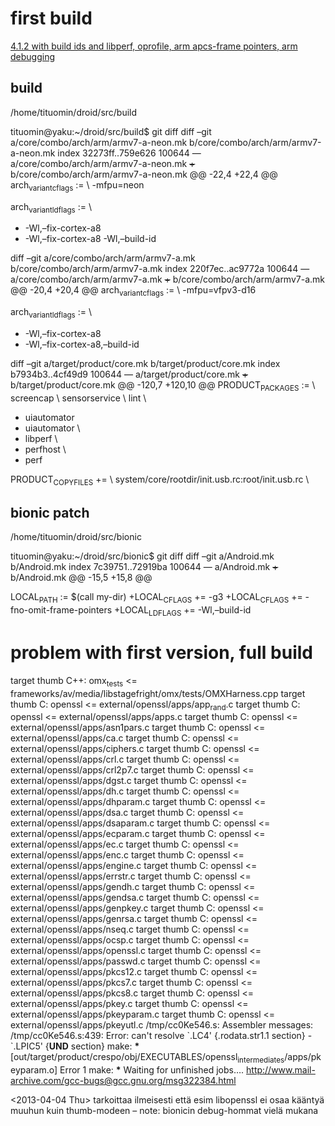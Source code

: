 
* first build
[[file:configurations.org::*4.1.2%20with%20build%20ids%20and%20libperf,%20oprofile,%20arm%20apcs-frame%20pointers,%20arm%20debugging][4.1.2 with build ids and libperf, oprofile, arm apcs-frame pointers, arm debugging]]

** build

/home/tituomin/droid/src/build
# Not currently on any branch.
# Changes not staged for commit:
#   (use "git add <file>..." to update what will be committed)
#   (use "git checkout -- <file>..." to discard changes in working directory)
#
#	modified:   core/combo/arch/arm/armv7-a-neon.mk
#	modified:   core/combo/arch/arm/armv7-a.mk
#	modified:   target/product/core.mk
#



tituomin@yaku:~/droid/src/build$ git diff
diff --git a/core/combo/arch/arm/armv7-a-neon.mk b/core/combo/arch/arm/armv7-a-neon.mk
index 32273ff..759e626 100644
--- a/core/combo/arch/arm/armv7-a-neon.mk
+++ b/core/combo/arch/arm/armv7-a-neon.mk
@@ -22,4 +22,4 @@ arch_variant_cflags := \
     -mfpu=neon
 
 arch_variant_ldflags := \
-       -Wl,--fix-cortex-a8
+       -Wl,--fix-cortex-a8 -Wl,--build-id
# remember: this  is necessary!!

diff --git a/core/combo/arch/arm/armv7-a.mk b/core/combo/arch/arm/armv7-a.mk
index 220f7ec..ac9772a 100644
--- a/core/combo/arch/arm/armv7-a.mk
+++ b/core/combo/arch/arm/armv7-a.mk
@@ -20,4 +20,4 @@ arch_variant_cflags := \
     -mfpu=vfpv3-d16
 
 arch_variant_ldflags := \
-       -Wl,--fix-cortex-a8
+       -Wl,--fix-cortex-a8,--build-id
# this has been removed, crespo uses neon

diff --git a/target/product/core.mk b/target/product/core.mk
index b7934b3..4cf49d9 100644
--- a/target/product/core.mk
+++ b/target/product/core.mk
@@ -120,7 +120,10 @@ PRODUCT_PACKAGES := \
     screencap \
     sensorservice \
     lint \
-    uiautomator
+    uiautomator \
+    libperf \
+    perfhost \
+    perf
# this has been put into buildspec!! not necessary anymore
# removed from trunk 
 PRODUCT_COPY_FILES += \
     system/core/rootdir/init.usb.rc:root/init.usb.rc \


** bionic patch

/home/tituomin/droid/src/bionic
# Not currently on any branch.
# Changes not staged for commit:
#   (use "git add <file>..." to update what will be committed)
#   (use "git checkout -- <file>..." to discard changes in working directory)
#
#	modified:   Android.mk

tituomin@yaku:~/droid/src/bionic$ git diff
diff --git a/Android.mk b/Android.mk
index 7c39751..72919ba 100644
--- a/Android.mk
+++ b/Android.mk
@@ -15,5 +15,8 @@
 #
 
 LOCAL_PATH := $(call my-dir)
+LOCAL_CFLAGS += -g3
+LOCAL_CFLAGS += -fno-omit-frame-pointers
+LOCAL_LDFLAGS += -Wl,--build-id
# todo: are the above necessary? probably not ?
# removed from trunk

* problem with first version, full build
target thumb C++: omx_tests <= frameworks/av/media/libstagefright/omx/tests/OMXHarness.cpp
target thumb C: openssl <= external/openssl/apps/app_rand.c
target thumb C: openssl <= external/openssl/apps/apps.c
target thumb C: openssl <= external/openssl/apps/asn1pars.c
target thumb C: openssl <= external/openssl/apps/ca.c
target thumb C: openssl <= external/openssl/apps/ciphers.c
target thumb C: openssl <= external/openssl/apps/crl.c
target thumb C: openssl <= external/openssl/apps/crl2p7.c
target thumb C: openssl <= external/openssl/apps/dgst.c
target thumb C: openssl <= external/openssl/apps/dh.c
target thumb C: openssl <= external/openssl/apps/dhparam.c
target thumb C: openssl <= external/openssl/apps/dsa.c
target thumb C: openssl <= external/openssl/apps/dsaparam.c
target thumb C: openssl <= external/openssl/apps/ecparam.c
target thumb C: openssl <= external/openssl/apps/ec.c
target thumb C: openssl <= external/openssl/apps/enc.c
target thumb C: openssl <= external/openssl/apps/engine.c
target thumb C: openssl <= external/openssl/apps/errstr.c
target thumb C: openssl <= external/openssl/apps/gendh.c
target thumb C: openssl <= external/openssl/apps/gendsa.c
target thumb C: openssl <= external/openssl/apps/genpkey.c
target thumb C: openssl <= external/openssl/apps/genrsa.c
target thumb C: openssl <= external/openssl/apps/nseq.c
target thumb C: openssl <= external/openssl/apps/ocsp.c
target thumb C: openssl <= external/openssl/apps/openssl.c
target thumb C: openssl <= external/openssl/apps/passwd.c
target thumb C: openssl <= external/openssl/apps/pkcs12.c
target thumb C: openssl <= external/openssl/apps/pkcs7.c
target thumb C: openssl <= external/openssl/apps/pkcs8.c
target thumb C: openssl <= external/openssl/apps/pkey.c
target thumb C: openssl <= external/openssl/apps/pkeyparam.c
target thumb C: openssl <= external/openssl/apps/pkeyutl.c
/tmp/cc0Ke546.s: Assembler messages:
/tmp/cc0Ke546.s:439: Error: can't resolve `.LC4' {.rodata.str1.1 section} - `.LPIC5' {*UND* section}
make: *** [out/target/product/crespo/obj/EXECUTABLES/openssl_intermediates/apps/pkeyparam.o] Error 1
make: *** Waiting for unfinished jobs....
http://www.mail-archive.com/gcc-bugs@gcc.gnu.org/msg322384.html

 <2013-04-04 Thu>
tarkoittaa ilmeisesti että esim libopenssl ei osaa kääntyä
muuhun kuin thumb-modeen
-- note: bionicin debug-hommat vielä mukana
